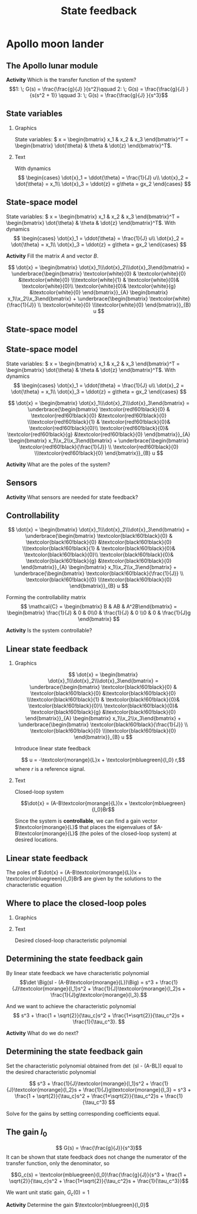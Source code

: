 #+OPTIONS: toc:nil
# #+LaTeX_CLASS: koma-article 

#+LATEX_CLASS: beamer
#+LATEX_CLASS_OPTIONS: [presentation,aspectratio=169]
#+OPTIONS: H:2
# #+BEAMER_THEME: Madrid
#+COLUMNS: %45ITEM %10BEAMER_ENV(Env) %10BEAMER_ACT(Act) %4BEAMER_COL(Col) %8BEAMER_OPT(Opt)
     
#+LaTex_HEADER: \usepackage{pifont}
#+LaTex_HEADER: \newcommand{\cmark}{\textcolor{green!80!black}{\ding{51}}}

#+LaTex_HEADER: \usepackage{amssymb}
#+LaTex_HEADER: \usepackage{pgfplotstable}
#+LaTex_HEADER: \DeclareMathOperator{\shift}{q}
#+LaTex_HEADER: \DeclareMathOperator{\diff}{p}

#+LaTex_HEADER: \usepackage{khpreamble, euscript, mathtools}
#+LaTex_HEADER: \DeclareMathOperator{\atantwo}{atan2}
#+LaTex_HEADER: \newcommand*{\ctrb}{\EuScript{C}}
#+LaTex_HEADER: \newcommand*{\obsv}{\EuScript{O}}


#+title: State feedback



* Promise                                                          :noexport:
  
  After this lecture you will understand how to design a state feedback controller

* Apollo moon lander
   
** The Apollo lunar module

   #+begin_export latex
   \begin{center}
   \includegraphics[width=0.7\linewidth]{../../figures/fig-apollo}
   \end{center}
   #+end_export

   #+BEAMER: \pause

*Activity* Which is the transfer function of the system?
   \[1: \; G(s) = \frac{\frac{g}{J} }{s^2}\qquad 2: \; G(s) = \frac{\frac{g}{J} }{s(s^2 + 1)} \qquad 3: \; G(s) = \frac{\frac{g}{J} }{s^3}\]


*** Notes                                                          :noexport:
If u(t) is torque in Nm, then \frac{1}{J} = 1/J, where J is the moment of inertia of the module

The horizontal component of the main thrust, which is mg/cos(theta)*sin(theta) = m*g*tan(theta) is what causes the acceleration in the z-direction.
F = mg tan(theta) \approx mg theta = m \ddot{zeta}  => \frac{1}{J} = g



** State variables


*** Graphics
:PROPERTIES:
:BEAMER_col: 0.65
:END:


   \begin{center}
   \includegraphics[width=\linewidth]{../../figures/fig-apollo}
   \end{center}

State variables: \( x = \begin{bmatrix} x_1 & x_2 & x_3 \end{bmatrix}^T = \begin{bmatrix} \dot{\theta} & \theta & \dot{z} \end{bmatrix}^T\).

*** Text
:PROPERTIES:
:BEAMER_col: 0.45
:END:

 With dynamics
   \[ \begin{cases} \dot{x}_1 =  \ddot{\theta} = \frac{1}{J} u\\ \dot{x}_2 = \dot{\theta} = x_1\\ \dot{x}_3 = \ddot{z} = g\theta = gx_2 \end{cases} \]

** State-space model

   State variables: \( x = \begin{bmatrix} x_1 & x_2 & x_3 \end{bmatrix}^T = \begin{bmatrix} \dot{\theta} & \theta & \dot{z} \end{bmatrix}^T\). With dynamics
   \[ \begin{cases} \dot{x}_1 =  \ddot{\theta} = \frac{1}{J} u\\ \dot{x}_2 = \dot{\theta} = x_1\\ \dot{x}_3 = \ddot{z} = g\theta = gx_2 \end{cases} \]

   *Activity* Fill the matrix \(A\) and vector \(B\).

   \[ \dot{x} = \begin{bmatrix} \dot{x}_1\\\dot{x}_2\\\dot{x}_3\end{bmatrix} = \underbrace{\begin{bmatrix} \textcolor{white}{0} & \textcolor{white}{0} &\textcolor{white}{0} \\\textcolor{white}{1} & \textcolor{white}{0}& \textcolor{white}{0}\\ \textcolor{white}{0}& \textcolor{white}{g} &\textcolor{white}{0} \end{bmatrix}}_{A} \begin{bmatrix} x_1\\x_2\\x_3\end{bmatrix} + \underbrace{\begin{bmatrix} \textcolor{white}{\frac{1}{J}} \\ \textcolor{white}{0} \\\textcolor{white}{0}  \end{bmatrix}}_{B} u \]

** State-space model
** State-space model

   State variables: \( x = \begin{bmatrix} x_1 & x_2 & x_3 \end{bmatrix}^T = \begin{bmatrix} \dot{\theta} & \theta & \dot{z} \end{bmatrix}^T\). With dynamics
   \[ \begin{cases} \dot{x}_1 =  \ddot{\theta} = \frac{1}{J} u\\ \dot{x}_2 = \dot{\theta} = x_1\\ \dot{x}_3 = \ddot{z} = g\theta = gx_2 \end{cases} \]

   \[ \dot{x} = \begin{bmatrix} \dot{x}_1\\\dot{x}_2\\\dot{x}_3\end{bmatrix} = \underbrace{\begin{bmatrix} \textcolor{red!60!black}{0} & \textcolor{red!60!black}{0} &\textcolor{red!60!black}{0} \\\textcolor{red!60!black}{1} & \textcolor{red!60!black}{0}& \textcolor{red!60!black}{0}\\ \textcolor{red!60!black}{0}& \textcolor{red!60!black}{g} &\textcolor{red!60!black}{0} \end{bmatrix}}_{A} \begin{bmatrix} x_1\\x_2\\x_3\end{bmatrix} + \underbrace{\begin{bmatrix} \textcolor{red!60!black}{\frac{1}{J}} \\ \textcolor{red!60!black}{0} \\\textcolor{red!60!black}{0}  \end{bmatrix}}_{B} u \]

#+BEAMER: \pause

*Activity* What are the poles of the system?

** Sensors

   #+begin_export latex
   \begin{center}
   \includegraphics[width=0.8\linewidth]{../../figures/fig-apollo}
   \end{center}
   #+end_export
   *Activity* What sensors are needed for state feedback?

** Controllability

   \[ \dot{x} = \begin{bmatrix} \dot{x}_1\\\dot{x}_2\\\dot{x}_3\end{bmatrix} = \underbrace{\begin{bmatrix} \textcolor{black!60!black}{0} & \textcolor{black!60!black}{0} &\textcolor{black!60!black}{0} \\\textcolor{black!60!black}{1} & \textcolor{black!60!black}{0}& \textcolor{black!60!black}{0}\\ \textcolor{black!60!black}{0}& \textcolor{black!60!black}{g} &\textcolor{black!60!black}{0} \end{bmatrix}}_{A} \begin{bmatrix} x_1\\x_2\\x_3\end{bmatrix} + \underbrace{\begin{bmatrix} \textcolor{black!60!black}{\frac{1}{J}} \\ \textcolor{black!60!black}{0} \\\textcolor{black!60!black}{0}  \end{bmatrix}}_{B} u \]

   Forming the controllability matrix
   \[ \mathcal{C} = \begin{bmatrix} B & AB & A^2B\end{bmatrix}
   = \begin{bmatrix} \frac{1}{J} & 0 & 0\\0 & \frac{1}{J} & 0 \\0 & 0 & \frac{1}{J}g \end{bmatrix} \]
   
#+BEAMER: \pause
*Activity* Is the system controllable?

** Linear state feedback

*** Graphics
:PROPERTIES:
:BEAMER_col: 0.6
:END:

   \[ \dot{x} = \begin{bmatrix} \dot{x}_1\\\dot{x}_2\\\dot{x}_3\end{bmatrix} = \underbrace{\begin{bmatrix} \textcolor{black!60!black}{0} & \textcolor{black!60!black}{0} &\textcolor{black!60!black}{0} \\\textcolor{black!60!black}{1} & \textcolor{black!60!black}{0}& \textcolor{black!60!black}{0}\\ \textcolor{black!60!black}{0}& \textcolor{black!60!black}{g} &\textcolor{black!60!black}{0} \end{bmatrix}}_{A} \begin{bmatrix} x_1\\x_2\\x_3\end{bmatrix} + \underbrace{\begin{bmatrix} \textcolor{black!60!black}{\frac{1}{J}} \\ \textcolor{black!60!black}{0} \\\textcolor{black!60!black}{0}  \end{bmatrix}}_{B} u \]

Introduce linear state feedback

\[ u = -\textcolor{morange}{L}x + \textcolor{mbluegreen}{l_0} r,\]
where $r$ is a reference signal.

*** Text
:PROPERTIES:
:BEAMER_col: 0.4
:END:

Closed-loop system

\[\dot{x} = (A-B\textcolor{morange}{L})x + \textcolor{mbluegreen}{l_0}Br\]

Since the system is *controllable*, we can find a gain vector $\textcolor{morange}{L}$ that places the eigenvalues of $A-B\textcolor{morange}{L}$ (the poles of the closed-loop system) at desired locations.

** Linear state feedback
\small

The poles of 
\(\dot{x} = (A-B\textcolor{morange}{L})x + \textcolor{mbluegreen}{l_0}Br\)
are given by the solutions to the characteristic equation

\begin{align*}
\det \Big(sI - (A-B\textcolor{morange}{L})\Big) &= 0\\
\det \left(\begin{bmatrix} s & 0 & 0\\ 0 & s & 0\\ 0 & 0 & s
\end{bmatrix}
- \begin{bmatrix} 0 & 0 & 0\\1 & 0 & 0\\0 & g & 0\end{bmatrix}
+ \begin{bmatrix} \frac{1}{J}\textcolor{morange}{l_1} & \frac{1}{J}\textcolor{morange}{l_2} & \frac{1}{J}\textcolor{morange}{l_3}\\0 & 0 & 0\\0 & 0 & 0\end{bmatrix}\right) &= 0\\
\det \begin{bmatrix} s+\frac{1}{J}\textcolor{morange}{l_1} & \frac{1}{J}\textcolor{morange}{l_2} & \frac{1}{J}\textcolor{morange}{l_3}\\-1 & s & 0\\0 & -g & s \end{bmatrix} &= 0\\
(s+\frac{1}{J}\textcolor{morange}{l_1})s^2  + \frac{1}{J}\textcolor{morange}{l_2}s +\frac{1}{J}g\textcolor{morange}{l_3} &= 0\\
s^3 + \frac{1}{J}\textcolor{morange}{l_1}s^2 + \frac{1}{J}\textcolor{morange}{l_2}s +\frac{1}{J}g\textcolor{morange}{l_3} &= 0
\end{align*}

** Where to place the closed-loop poles

*** Graphics
:PROPERTIES:
:BEAMER_col: 0.35
:END:

#+begin_export latex
\begin{center}
  \begin{tikzpicture}[scale=0.7]
  \pgfmathsetmacro{\wc}{2}
  \pgfmathsetmacro{\rp}{\wc*cos(45)}
    \draw[->] (-4,0) to (2,0) node[below] {Re};
    \draw[->] (0,-3) to (0,3) node[left] {Im};

    \draw[dashed, black!80] (0,\wc) arc[radius=\wc{}cm, start angle=90, end angle=270]; 

    \node[anchor=center, red!80!black] at (-\rp, \rp) {\Large $\times$ };
    \node[anchor=center, red!80!black] at (-\rp, -\rp) {\Large $\times$ };
    \node[anchor=center, red!80!black] at (-\wc, 0) {\Large $\times$ };

    \draw[thin, <->] (0,0) -- node[above] {$\frac{1}{\tau_c}$} (-\rp, \rp);
    \end{tikzpicture}
\end{center}
#+end_export


*** Text
:PROPERTIES:
:BEAMER_col: 0.65
:END:

Desired closed-loop characteristic polynomial

\begin{align*}
  (s-p_1)(s-p_2)(s-p_3) &= (s+\frac{1}{\tau_c})(s^2 + \frac{\sqrt{2}}{\tau_c}s + \frac{1}{\tau_c^2})\\
   &= s^3 + \frac{1 + \sqrt{2}}{\tau_c}s^2 + \frac{1+\sqrt{2}}{\tau_c^2}s + \frac{1}{\tau_c^3}
\end{align*}

** Determining the state feedback gain
By linear state feedback we have characteristic polynomial
\[\det \Big(sI - (A-B\textcolor{morange}{L})\Big) =  s^3 + \frac{1}{J}\textcolor{morange}{l_1}s^2 + \frac{1}{J}\textcolor{morange}{l_2}s + \frac{1}{J}g\textcolor{morange}{l_3}.\]

And we want to achieve the characteristic polynomial
\[ s^3 + \frac{1 + \sqrt{2}}{\tau_c}s^2 + \frac{1+\sqrt{2}}{\tau_c^2}s + \frac{1}{\tau_c^3}. \]

*Activity* What do we do next?

** Determining the state feedback gain
Set the characteristic polynomial obtained from \det \Big(sI - (A-B\textcolor{morange}{L})\Big) equal to the desired characteristic polynomial

\[ s^3 + \frac{1}{J}\textcolor{morange}{l_1}s^2 + \frac{1}{J}\textcolor{morange}{l_2}s + \frac{1}{J}g\textcolor{morange}{l_3} =  s^3 + \frac{1 + \sqrt{2}}{\tau_c}s^2 + \frac{1+\sqrt{2}}{\tau_c^2}s + \frac{1}{\tau_c^3} \]

Solve for the gains by setting corresponding coefficients equal.

\begin{equation*}
\begin{rcases}
s^2: \quad & \frac{1}{J}\textcolor{morange}{l_1} = \frac{1 + \sqrt{2}}{\tau_c}\\
s^1: \quad & \frac{1}{J}\textcolor{morange}{l_2} = \frac{1 + \sqrt{2}}{\tau_c^2}\\
s^0: \quad & \frac{1}{J}g\textcolor{morange}{l_3} = \frac{1}{\tau_c^3}
\end{rcases} \Rightarrow
\begin{rcases}
 \quad \textcolor{morange}{l_1} &= \frac{J(1 + \sqrt{2})}{\tau_c}\\
 \quad \textcolor{morange}{l_2} &= \frac{J(1 + \sqrt{2})}{\tau_c^2}\\
 \quad \textcolor{morange}{l_3} &= \frac{J}{g\tau_c^3}
\end{rcases}
\end{equation*}


** The gain \(l_0\)

#+begin_center
\includegraphics[width=0.6\linewidth]{../../figures/block-apollo}
#+end_center

\[ G(s) = \frac{\frac{g}{J}}{s^3}\]
It can be shown that state feedback does not change the numerator of the transfer function, only the denominator, so

\[G_c(s) = \textcolor{mbluegreen}{l_0}\frac{\frac{g}{J}}{s^3 + \frac{1 + \sqrt{2}}{\tau_c}s^2 + \frac{1+\sqrt{2}}{\tau_c^2}s + \frac{1}{\tau_c^3}}\]

We want unit static gain,  \(G_c(0) = 1\)

#+BEAMER: \pause

*Activity* Determine the gain \(\textcolor{mbluegreen}{l_0}\)
